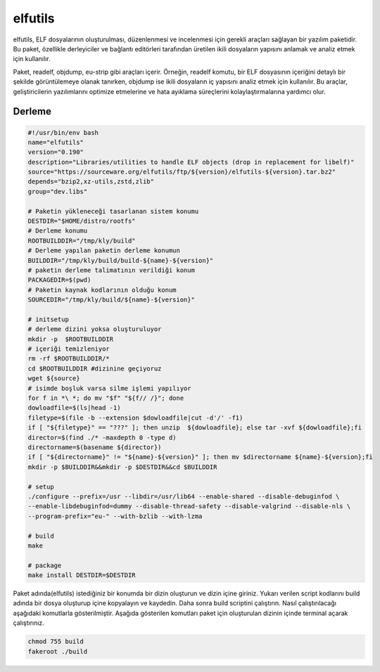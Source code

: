 elfutils
++++++++

elfutils, ELF dosyalarının oluşturulması, düzenlenmesi ve incelenmesi için gerekli araçları sağlayan bir yazılım paketidir. Bu paket, özellikle derleyiciler ve bağlantı editörleri tarafından üretilen ikili dosyaların yapısını anlamak ve analiz etmek için kullanılır.

Paket, readelf, objdump, eu-strip gibi araçları içerir. Örneğin, readelf komutu, bir ELF dosyasının içeriğini detaylı bir şekilde görüntülemeye olanak tanırken, objdump ise ikili dosyaların iç yapısını analiz etmek için kullanılır. Bu araçlar, geliştiricilerin yazılımlarını optimize etmelerine ve hata ayıklama süreçlerini kolaylaştırmalarına yardımcı olur.

Derleme
--------

.. code-block:: shell
	
	#!/usr/bin/env bash
	name="elfutils"
	version="0.190"
	description="Libraries/utilities to handle ELF objects (drop in replacement for libelf)"
	source="https://sourceware.org/elfutils/ftp/${version}/elfutils-${version}.tar.bz2"
	depends="bzip2,xz-utils,zstd,zlib"
	group="dev.libs"
			
	# Paketin yükleneceği tasarlanan sistem konumu
	DESTDIR="$HOME/distro/rootfs"
	# Derleme konumu
	ROOTBUILDDIR="/tmp/kly/build"
	# Derleme yapılan paketin derleme konumun
	BUILDDIR="/tmp/kly/build/build-${name}-${version}" 
	# paketin derleme talimatının verildiği konum
	PACKAGEDIR=$(pwd) 
	# Paketin kaynak kodlarının olduğu konum
	SOURCEDIR="/tmp/kly/build/${name}-${version}" 

	# initsetup
	# derleme dizini yoksa oluşturuluyor
	mkdir -p  $ROOTBUILDDIR
	# içeriği temizleniyor
	rm -rf $ROOTBUILDDIR/* 
	cd $ROOTBUILDDIR #dizinine geçiyoruz
	wget ${source}
	# isimde boşluk varsa silme işlemi yapılıyor
	for f in *\ *; do mv "$f" "${f// /}"; done 
	dowloadfile=$(ls|head -1)
	filetype=$(file -b --extension $dowloadfile|cut -d'/' -f1)
	if [ "${filetype}" == "???" ]; then unzip  ${dowloadfile}; else tar -xvf ${dowloadfile};fi
	director=$(find ./* -maxdepth 0 -type d)
	directorname=$(basename ${director})
	if [ "${directorname}" != "${name}-${version}" ]; then mv $directorname ${name}-${version};fi
	mkdir -p $BUILDDIR&&mkdir -p $DESTDIR&&cd $BUILDDIR
	
	# setup
	./configure --prefix=/usr --libdir=/usr/lib64 --enable-shared --disable-debuginfod \
	--enable-libdebuginfod=dummy --disable-thread-safety --disable-valgrind --disable-nls \
	--program-prefix="eu-" --with-bzlib --with-lzma 
	
	# build 
	make
	
	# package
	make install DESTDIR=$DESTDIR

Paket adında(elfutils) istediğiniz bir konumda bir dizin oluşturun ve dizin içine giriniz. Yukarı verilen script kodlarını build adında bir dosya oluşturup içine kopyalayın ve kaydedin. Daha sonra build scriptini çalıştırın. Nasıl çalıştırılacağı aşağıdaki komutlarla gösterilmiştir. Aşağıda gösterilen komutları paket için oluşturulan dizinin içinde terminal açarak çalıştırınız.


.. code-block:: shell
	
	chmod 755 build
	fakeroot ./build
  
.. raw:: pdf

   PageBreak



